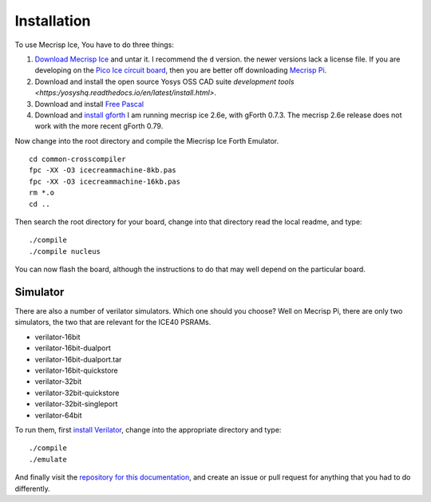 Installation
============

To use Mecrisp Ice, You have to do three things:

#. `Download Mecrisp Ice <https://sourceforge.net/projects/mecrisp/files/>`_ and untar it. I recommend the    ``d`` version.  the newer versions lack a license file. If you are developing on the `Pico Ice circuit     board <https://tinyvision.ai/products/pico-ice-fpga-trainer-board>`_, then you are better off 
   downloading `Mecrisp Pi <https://github.com//mecrisp-pi/tree/main>`_.  

#. Download and install the open source Yosys OSS CAD suite `development tools 
   <https:/yosyshq.readthedocs.io/en/latest/install.html>`.   

#. Download and install `Free Pascal <https://www.freepascal.org/download.html>`_   

#. Download and `install gforth <https://www.gnu.org/software/gforth/>`_ I am running mecrisp ice 2.6e, 
   with gForth 0.7.3.  The mecrisp 2.6e release does not work with the more recent gForth 0.79.   

Now change into the root directory and compile the Miecrisp Ice Forth Emulator. 

::

    cd common-crosscompiler
    fpc -XX -O3 icecreammachine-8kb.pas
    fpc -XX -O3 icecreammachine-16kb.pas
    rm *.o
    cd ..

Then search the root directory for your board, change into that directory read the local readme, and type: 

:: 

    ./compile
    ./compile nucleus

You can now flash the board, although the instructions to do that may well depend on the particular board. 

Simulator
---------
There are also a number of verilator simulators.  Which one should you choose?  Well on Mecrisp Pi, there 
are only two simulators, the two that are relevant for the ICE40 PSRAMs. 

* verilator-16bit
* verilator-16bit-dualport
* verilator-16bit-dualport.tar
* verilator-16bit-quickstore
* verilator-32bit
* verilator-32bit-quickstore
* verilator-32bit-singleport
* verilator-64bit

To run them, first `install Verilator <https://verilator.org/guide/latest/install.html>`_, change into the appropriate directory and type:

::

   ./compile
   ./emulate

And finally visit the `repository for this documentation   <https://github.com/PythonLinks/Mecrisp-Ice/tree/main/docs/source>`_, and create an issue or pull request for anything that you had to do differently.  
